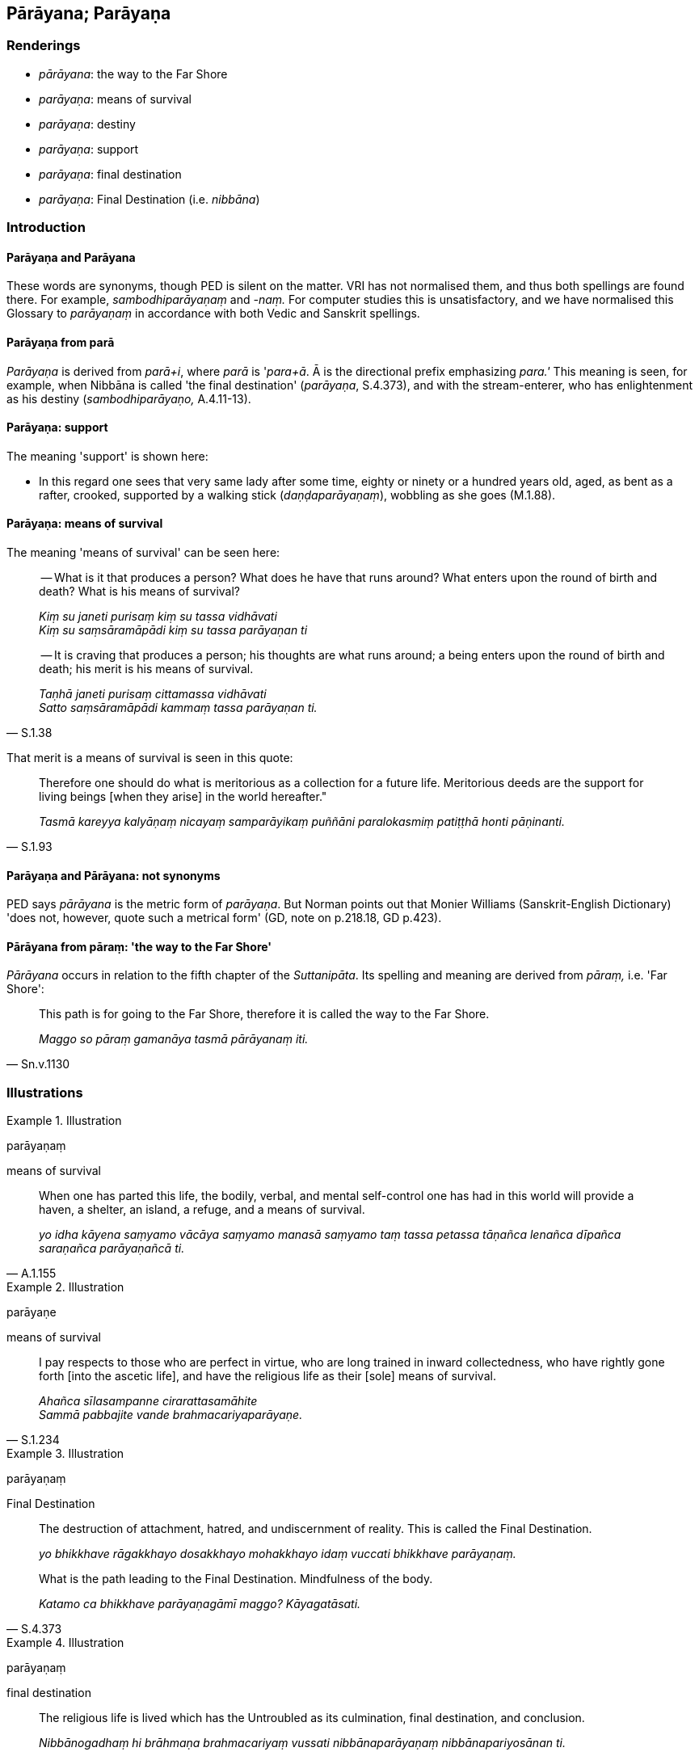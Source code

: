 == Pārāyana; Parāyaṇa

=== Renderings

- _pārāyana_: the way to the Far Shore

- _parāyaṇa_: means of survival

- _parāyaṇa_: destiny

- _parāyaṇa_: support

- _parāyaṇa_: final destination

- _parāyaṇa_: Final Destination (i.e. _nibbāna_)

=== Introduction

==== Parāyaṇa and Parāyana

These words are synonyms, though PED is silent on the matter. VRI has not 
normalised them, and thus both spellings are found there. For example, 
_sambodhiparāyaṇaṃ_ and _-naṃ._ For computer studies this is 
unsatisfactory, and we have normalised this Glossary to _parāyaṇaṃ_ in 
accordance with both Vedic and Sanskrit spellings.

==== Parāyaṇa from parā

_Parāyaṇa_ is derived from _parā+i_, where _parā_ is '_para+ā_. Ā is the 
directional prefix emphasizing _para.'_ This meaning is seen, for example, when 
Nibbāna is called 'the final destination' (_parāyaṇa_, S.4.373), and with 
the stream-enterer, who has enlightenment as his destiny 
(_sambodhiparāyaṇo,_ A.4.11-13).

==== Parāyaṇa: support

The meaning 'support' is shown here:

- In this regard one sees that very same lady after some time, eighty or ninety 
or a hundred years old, aged, as bent as a rafter, crooked, supported by a 
walking stick (_daṇḍaparāyaṇaṃ_), wobbling as she goes (M.1.88).

==== Parāyaṇa: means of survival

The meaning 'means of survival' can be seen here:

____
-- What is it that produces a person? What does he have that runs around? What 
enters upon the round of birth and death? What is his means of survival?

_Kiṃ su janeti purisaṃ kiṃ su tassa vidhāvati +
Kiṃ su saṃsāramāpādi kiṃ su tassa parāyaṇan ti_
____

[quote, S.1.38]
____
-- It is craving that produces a person; his thoughts are what runs around; a 
being enters upon the round of birth and death; his merit is his means of 
survival.

_Taṇhā janeti purisaṃ cittamassa vidhāvati +
Satto saṃsāramāpādi kammaṃ tassa parāyaṇan ti._
____

That merit is a means of survival is seen in this quote:

[quote, S.1.93]
____
Therefore one should do what is meritorious as a collection for a future life. 
Meritorious deeds are the support for living beings [when they arise] in the 
world hereafter."

_Tasmā kareyya kalyāṇaṃ nicayaṃ samparāyikaṃ puññāni 
paralokasmiṃ patiṭṭhā honti pāṇinanti._
____

==== Parāyaṇa and Pārāyana: not synonyms

PED says _pārāyana_ is the metric form of _parāyaṇa_. But Norman points 
out that Monier Williams (Sanskrit-English Dictionary) 'does not, however, 
quote such a metrical form' (GD, note on p.218.18, GD p.423).

==== Pārāyana from pāraṃ: 'the way to the Far Shore'

_Pārāyana_ occurs in relation to the fifth chapter of the _Suttanipāta_. Its 
spelling and meaning are derived from _pāraṃ,_ i.e. 'Far Shore':

[quote, Sn.v.1130]
____
This path is for going to the Far Shore, therefore it is called the way to the 
Far Shore.

_Maggo so pāraṃ gamanāya tasmā pārāyanaṃ iti._
____

=== Illustrations

.Illustration
====
parāyaṇaṃ

means of survival
====

[quote, A.1.155]
____
When one has parted this life, the bodily, verbal, and mental self-control one 
has had in this world will provide a haven, a shelter, an island, a refuge, and 
a means of survival.

_yo idha kāyena saṃyamo vācāya saṃyamo manasā saṃyamo taṃ tassa 
petassa tāṇañca lenañca dīpañca saraṇañca parāyaṇañcā ti._
____

.Illustration
====
parāyaṇe

means of survival
====

[quote, S.1.234]
____
I pay respects to those who are perfect in virtue, who are long trained in 
inward collectedness, who have rightly gone forth [into the ascetic life], and 
have the religious life as their [sole] means of survival.

_Ahañca sīlasampanne cirarattasamāhite +
Sammā pabbajite vande brahmacariyaparāyaṇe._
____

.Illustration
====
parāyaṇaṃ

Final Destination
====

____
The destruction of attachment, hatred, and undiscernment of reality. This is 
called the Final Destination.

_yo bhikkhave rāgakkhayo dosakkhayo mohakkhayo idaṃ vuccati bhikkhave 
parāyaṇaṃ._
____

[quote, S.4.373]
____
What is the path leading to the Final Destination. Mindfulness of the body.

_Katamo ca bhikkhave parāyaṇagāmī maggo? Kāyagatāsati._
____

.Illustration
====
parāyaṇaṃ

final destination
====

[quote, S.5.218]
____
The religious life is lived which has the Untroubled as its culmination, final 
destination, and conclusion.

_Nibbānogadhaṃ hi brāhmaṇa brahmacariyaṃ vussati nibbānaparāyaṇaṃ 
nibbānapariyosānan ti._
____

.Illustration
====
parāyaṇo

destiny
====

[quote, S.5.217]
____
One who lives a hundred years, even he has death as his destiny.

_Yo ca vassasataṃ jīve sopi maccuparāyaṇo._
____

.Illustration
====
parāyaṇo

destiny
====

[quote, A.4.11-13]
____
In destroying the first three ties to individual existence, he becomes a 
stream-enterer, no more liable to rebirth in the plane of damnation, assured of 
deliverance, with enlightenment as his destiny.

_So tiṇṇaṃ saṃyojanānaṃ parikkhayā sotāpanno hoti avinipātadhammo 
niyato sambodhiparāyaṇo._
____

.Illustration
====
parāyaṇo

destiny
====

[quote, D.2.93]
____
I am a stream-enterer, no more liable to rebirth in the plane of damnation, 
assured of deliverance, with enlightenment as my destiny.

_sotāpanno'hamasmi avinipātadhammo niyato sambodhiparāyaṇo ti._
____

.Illustration
====
parāyaṇa

destiny
====

[quote, Sn.v.377]
____
You discern the possible places of rebirth and the afterlife destinations for 
the world [of beings] including the devas.

_Tuvaṃ hi lokassa sadevakassa gatiṃ pajānāsi parāyaṇañca._
____

.Illustration
====
parāyaṇaṃ

destined
====

[quote, Sn.v.1114]
____
Knowing all stations for the stream of sense consciousness, the Perfect One 
knows [the stream of sense consciousness], whether it is established in this 
world, or liberated [from perceptually obscuring states], or destined to be so 
liberated.

_Viññāṇaṭṭhitiyo sabbā abhijānaṃ tathāgato +
Tiṭṭhantamenaṃ jānāti vimuttaṃ tapparāyaṇaṃ._
____

